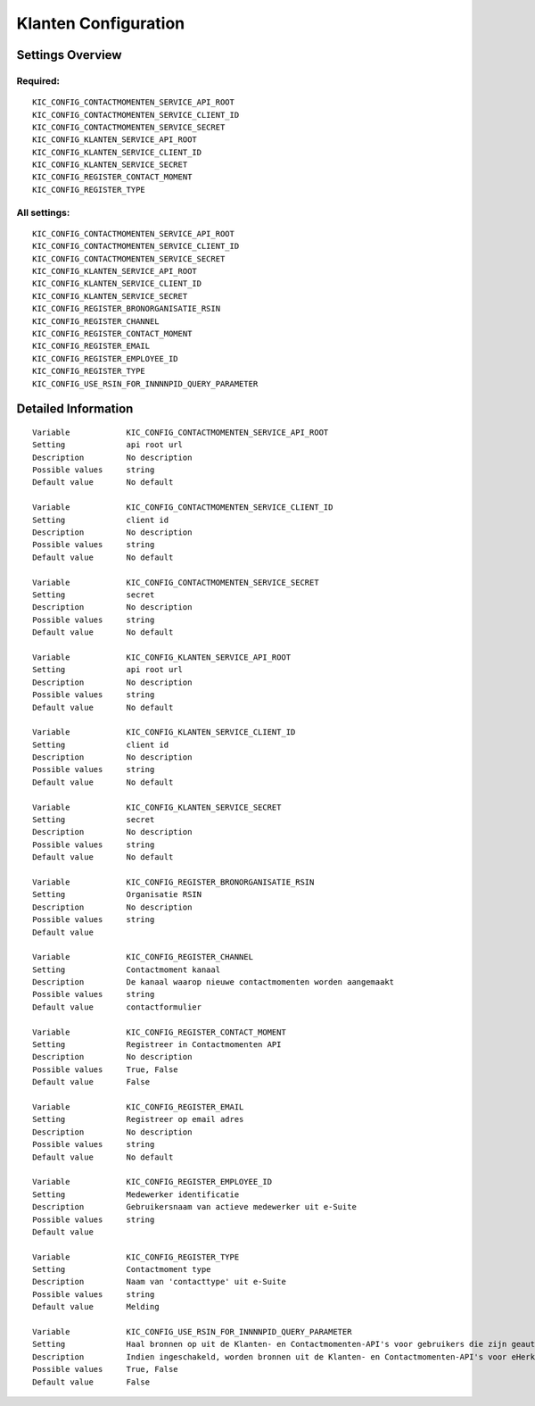 .. _kic:

=====================
Klanten Configuration
=====================

Settings Overview
=================

Required:
"""""""""

::

    KIC_CONFIG_CONTACTMOMENTEN_SERVICE_API_ROOT
    KIC_CONFIG_CONTACTMOMENTEN_SERVICE_CLIENT_ID
    KIC_CONFIG_CONTACTMOMENTEN_SERVICE_SECRET
    KIC_CONFIG_KLANTEN_SERVICE_API_ROOT
    KIC_CONFIG_KLANTEN_SERVICE_CLIENT_ID
    KIC_CONFIG_KLANTEN_SERVICE_SECRET
    KIC_CONFIG_REGISTER_CONTACT_MOMENT
    KIC_CONFIG_REGISTER_TYPE


All settings:
"""""""""""""

::

    KIC_CONFIG_CONTACTMOMENTEN_SERVICE_API_ROOT
    KIC_CONFIG_CONTACTMOMENTEN_SERVICE_CLIENT_ID
    KIC_CONFIG_CONTACTMOMENTEN_SERVICE_SECRET
    KIC_CONFIG_KLANTEN_SERVICE_API_ROOT
    KIC_CONFIG_KLANTEN_SERVICE_CLIENT_ID
    KIC_CONFIG_KLANTEN_SERVICE_SECRET
    KIC_CONFIG_REGISTER_BRONORGANISATIE_RSIN
    KIC_CONFIG_REGISTER_CHANNEL
    KIC_CONFIG_REGISTER_CONTACT_MOMENT
    KIC_CONFIG_REGISTER_EMAIL
    KIC_CONFIG_REGISTER_EMPLOYEE_ID
    KIC_CONFIG_REGISTER_TYPE
    KIC_CONFIG_USE_RSIN_FOR_INNNNPID_QUERY_PARAMETER


Detailed Information
====================

::

    Variable            KIC_CONFIG_CONTACTMOMENTEN_SERVICE_API_ROOT
    Setting             api root url
    Description         No description
    Possible values     string
    Default value       No default
    
    Variable            KIC_CONFIG_CONTACTMOMENTEN_SERVICE_CLIENT_ID
    Setting             client id
    Description         No description
    Possible values     string
    Default value       No default
    
    Variable            KIC_CONFIG_CONTACTMOMENTEN_SERVICE_SECRET
    Setting             secret
    Description         No description
    Possible values     string
    Default value       No default
    
    Variable            KIC_CONFIG_KLANTEN_SERVICE_API_ROOT
    Setting             api root url
    Description         No description
    Possible values     string
    Default value       No default
    
    Variable            KIC_CONFIG_KLANTEN_SERVICE_CLIENT_ID
    Setting             client id
    Description         No description
    Possible values     string
    Default value       No default
    
    Variable            KIC_CONFIG_KLANTEN_SERVICE_SECRET
    Setting             secret
    Description         No description
    Possible values     string
    Default value       No default
    
    Variable            KIC_CONFIG_REGISTER_BRONORGANISATIE_RSIN
    Setting             Organisatie RSIN
    Description         No description
    Possible values     string
    Default value       
    
    Variable            KIC_CONFIG_REGISTER_CHANNEL
    Setting             Contactmoment kanaal
    Description         De kanaal waarop nieuwe contactmomenten worden aangemaakt
    Possible values     string
    Default value       contactformulier
    
    Variable            KIC_CONFIG_REGISTER_CONTACT_MOMENT
    Setting             Registreer in Contactmomenten API
    Description         No description
    Possible values     True, False
    Default value       False
    
    Variable            KIC_CONFIG_REGISTER_EMAIL
    Setting             Registreer op email adres
    Description         No description
    Possible values     string
    Default value       No default
    
    Variable            KIC_CONFIG_REGISTER_EMPLOYEE_ID
    Setting             Medewerker identificatie
    Description         Gebruikersnaam van actieve medewerker uit e-Suite
    Possible values     string
    Default value       
    
    Variable            KIC_CONFIG_REGISTER_TYPE
    Setting             Contactmoment type
    Description         Naam van 'contacttype' uit e-Suite
    Possible values     string
    Default value       Melding
    
    Variable            KIC_CONFIG_USE_RSIN_FOR_INNNNPID_QUERY_PARAMETER
    Setting             Haal bronnen op uit de Klanten- en Contactmomenten-API's voor gebruikers die zijn geauthenticeerd met eHerkenning via RSIN
    Description         Indien ingeschakeld, worden bronnen uit de Klanten- en Contactmomenten-API's voor eHerkenning-gebruikers opgehaald via RSIN (Open Klant). Indien niet ingeschakeld, worden deze bronnen via het KVK-nummer.
    Possible values     True, False
    Default value       False
